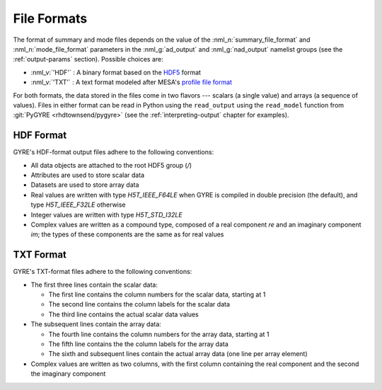 .. _file-formats:

File Formats
============

The format of summary and mode files depends on the value of the
:nml_n:`summary_file_format` and :nml_n:`mode_file_format` parameters
in the :nml_g:`ad_output` and :nml_g:`nad_output` namelist groups (see
the :ref:`output-params` section). Possible choices are:

* :nml_v:`'HDF'` : A binary format based on the `HDF5
  <https://support.hdfgroup.org/HDF5/whatishdf5.html>`__ format
  
* :nml_v:`'TXT'` : A text format modeled after
  MESA's `profile file format <http://mesa.sourceforge.net/output.html>`__

For both formats, the data stored in the files come in two flavors ---
scalars (a single value) and arrays (a sequence of values). Files in
either format can be read in Python using the ``read_output`` using
the ``read_model`` function from :git:`PyGYRE <rhdtownsend/pygyre>`
(see the :ref:`interpreting-output` chapter for examples).

.. _hdf-format:

HDF Format
----------

GYRE's HDF-format output files adhere to the following conventions:

* All data objects are attached to the root HDF5 group (`/`)
* Attributes are used to store scalar data
* Datasets are used to store array data
* Real values are written with type `H5T_IEEE_F64LE` when GYRE is
  compiled in double precision (the default), and type
  `H5T_IEEE_F32LE` otherwise
* Integer values are written with type `H5T_STD_I32LE`
* Complex values are written as a compound type, composed of a real
  component `re` and an imaginary component `im`; the types of
  these components are the same as for real values

.. _txt-format:

TXT Format
----------

GYRE's TXT-format files adhere to the following conventions:

* The first three lines contain the scalar data:

  * The first line contains the column numbers for the scalar data,
    starting at 1
  * The second line contains the column labels for the scalar data
  * The third line contains the actual scalar data values

* The subsequent lines contain the array data:

  * The fourth line contains the column numbers for the array data,
    starting at 1
  * The fifth line contains the the column labels for the array data
  * The sixth and subsequent lines contain the actual array data (one
    line per array element)

* Complex values are written as two columns, with the first column
  containing the real component and the second the imaginary component
